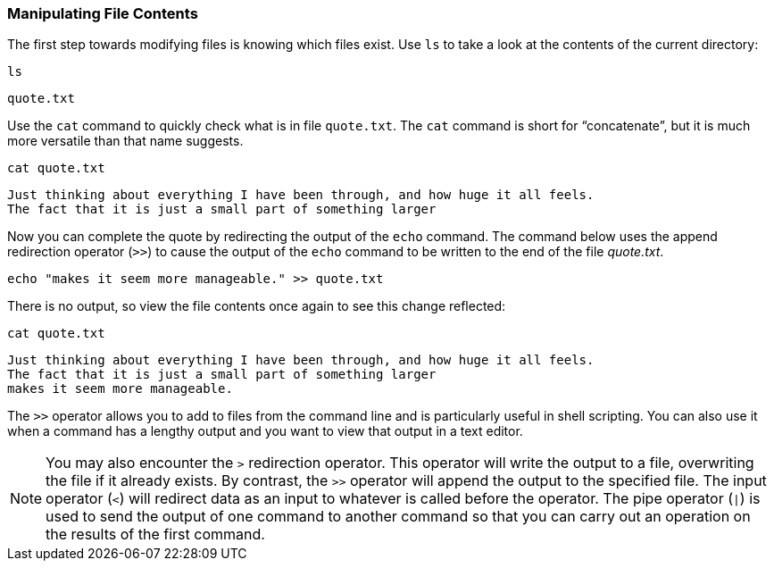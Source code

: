 === Manipulating File Contents

The first step towards modifying files is knowing which files exist. Use
`+ls+` to take a look at the contents of the current directory:

[source,bash,role=execute]
----
ls
----

[source,text]
----
quote.txt
----

Use the `+cat+` command to quickly check what is in file `+quote.txt+`.
The `+cat+` command is short for "`concatenate`", but it is much more
versatile than that name suggests.

[source,bash,role=execute]
----
cat quote.txt
----

[source,text]
----
Just thinking about everything I have been through, and how huge it all feels.
The fact that it is just a small part of something larger
----

Now you can complete the quote by redirecting the output of the `+echo+`
command. The command below uses the append redirection operator (`+>>+`)
to cause the output of the `+echo+` command to be written to the end of
the file _quote.txt_.

[source,bash,role=execute]
----
echo "makes it seem more manageable." >> quote.txt
----

There is no output, so view the file contents once again to see this
change reflected:

[source,bash,role=execute]
----
cat quote.txt
----

[source,text]
----
Just thinking about everything I have been through, and how huge it all feels.
The fact that it is just a small part of something larger
makes it seem more manageable.
----

The `+>>+` operator allows you to add to files from the command line and
is particularly useful in shell scripting. You can also use it when a
command has a lengthy output and you want to view that output in a text
editor.

NOTE: You may also encounter the `+>+` redirection operator. This
operator will write the output to a file, overwriting the file if it
already exists. By contrast, the `+>>+` operator will append the output
to the specified file. The input operator (`+<+`) will redirect data as
an input to whatever is called before the operator. The pipe operator
(`+|+`) is used to send the output of one command to another command so
that you can carry out an operation on the results of the first command.
